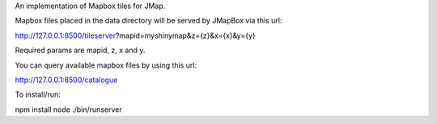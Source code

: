 An implementation of Mapbox tiles for JMap.

Mapbox files placed in the data directory will be served by JMapBox via this url:

http://127.0.0.1:8500/tileserver?mapid=myshinymap&z={z}&x={x}&y={y}

Required params are mapid, z, x and y.

You can query available mapbox files by using this url:

http://127.0.0.1:8500/catalogue


To install/run:

npm install
node ./bin/runserver
